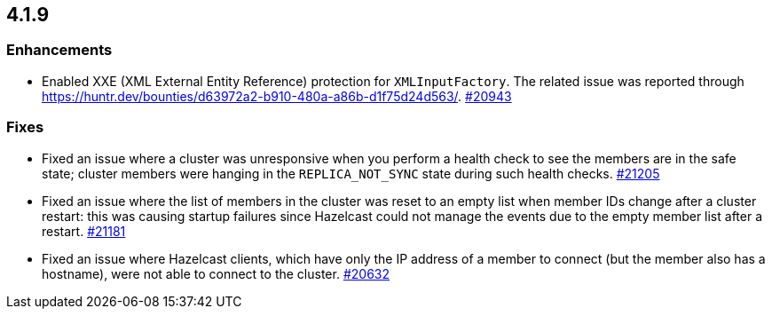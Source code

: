 == 4.1.9

[[enh-419]]
=== Enhancements

* Enabled XXE (XML External Entity Reference) protection for `XMLInputFactory`.
The related issue was reported through https://huntr.dev/bounties/d63972a2-b910-480a-a86b-d1f75d24d563/.
https://github.com/hazelcast/hazelcast/pull/20943[#20943]

[[fixes-419]]
=== Fixes

* Fixed an issue where a cluster was unresponsive when you perform a health check to see the members are in the safe state;
cluster members were hanging in the `REPLICA_NOT_SYNC` state during such health checks.
https://github.com/hazelcast/hazelcast/pull/21205[#21205]
* Fixed an issue where the list of members in the cluster was reset to an empty list when member IDs change after a cluster restart:
this was causing startup failures since Hazelcast could not manage the events due to the empty member list after a restart.
https://github.com/hazelcast/hazelcast/pull/21181[#21181]
* Fixed an issue where Hazelcast clients, which have only the IP address of a member to connect (but the member also has a hostname), were not able to connect to the cluster.
https://github.com/hazelcast/hazelcast/pull/20632[#20632]